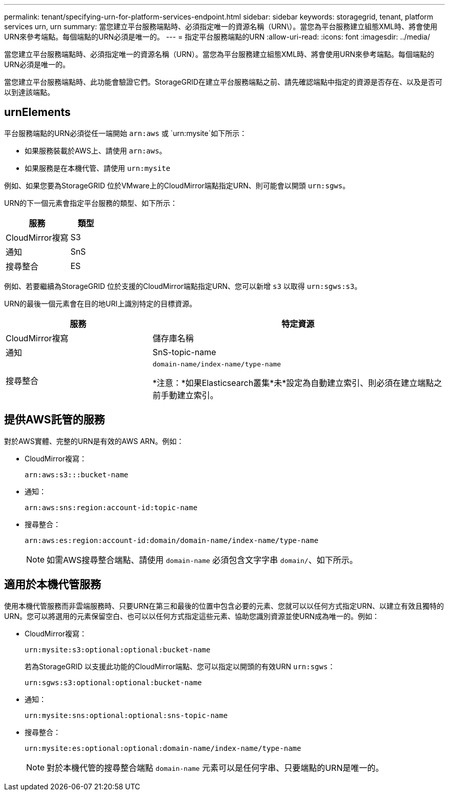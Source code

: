 ---
permalink: tenant/specifying-urn-for-platform-services-endpoint.html 
sidebar: sidebar 
keywords: storagegrid, tenant, platform services urn, urn 
summary: 當您建立平台服務端點時、必須指定唯一的資源名稱（URN\）。當您為平台服務建立組態XML時、將會使用URN來參考端點。每個端點的URN必須是唯一的。 
---
= 指定平台服務端點的URN
:allow-uri-read: 
:icons: font
:imagesdir: ../media/


[role="lead"]
當您建立平台服務端點時、必須指定唯一的資源名稱（URN）。當您為平台服務建立組態XML時、將會使用URN來參考端點。每個端點的URN必須是唯一的。

當您建立平台服務端點時、此功能會驗證它們。StorageGRID在建立平台服務端點之前、請先確認端點中指定的資源是否存在、以及是否可以到達該端點。



== urnElements

平台服務端點的URN必須從任一端開始 `arn:aws` 或 `urn:mysite`如下所示：

* 如果服務裝載於AWS上、請使用 `arn:aws`。
* 如果服務是在本機代管、請使用 `urn:mysite`


例如、如果您要為StorageGRID 位於VMware上的CloudMirror端點指定URN、則可能會以開頭 `urn:sgws`。

URN的下一個元素會指定平台服務的類型、如下所示：

[cols="2a,1a"]
|===
| 服務 | 類型 


 a| 
CloudMirror複寫
| S3 


 a| 
通知
| SnS 


 a| 
搜尋整合
| ES 
|===
例如、若要繼續為StorageGRID 位於支援的CloudMirror端點指定URN、您可以新增 `s3` 以取得 `urn:sgws:s3`。

URN的最後一個元素會在目的地URI上識別特定的目標資源。

[cols="1a,2a"]
|===
| 服務 | 特定資源 


 a| 
CloudMirror複寫
| 儲存庫名稱 


 a| 
通知
| SnS-topic-name 


 a| 
搜尋整合
 a| 
`domain-name/index-name/type-name`

*注意：*如果Elasticsearch叢集*未*設定為自動建立索引、則必須在建立端點之前手動建立索引。

|===


== 提供AWS託管的服務

對於AWS實體、完整的URN是有效的AWS ARN。例如：

* CloudMirror複寫：
+
[listing]
----
arn:aws:s3:::bucket-name
----
* 通知：
+
[listing]
----
arn:aws:sns:region:account-id:topic-name
----
* 搜尋整合：
+
[listing]
----
arn:aws:es:region:account-id:domain/domain-name/index-name/type-name
----
+

NOTE: 如需AWS搜尋整合端點、請使用 `domain-name` 必須包含文字字串 `domain/`、如下所示。





== 適用於本機代管服務

使用本機代管服務而非雲端服務時、只要URN在第三和最後的位置中包含必要的元素、您就可以以任何方式指定URN、以建立有效且獨特的URN。您可以將選用的元素保留空白、也可以以任何方式指定這些元素、協助您識別資源並使URN成為唯一的。例如：

* CloudMirror複寫：
+
[listing]
----
urn:mysite:s3:optional:optional:bucket-name
----
+
若為StorageGRID 以支援此功能的CloudMirror端點、您可以指定以開頭的有效URN `urn:sgws`：

+
[listing]
----
urn:sgws:s3:optional:optional:bucket-name
----
* 通知：
+
[listing]
----
urn:mysite:sns:optional:optional:sns-topic-name
----
* 搜尋整合：
+
[listing]
----
urn:mysite:es:optional:optional:domain-name/index-name/type-name
----
+

NOTE: 對於本機代管的搜尋整合端點 `domain-name` 元素可以是任何字串、只要端點的URN是唯一的。


